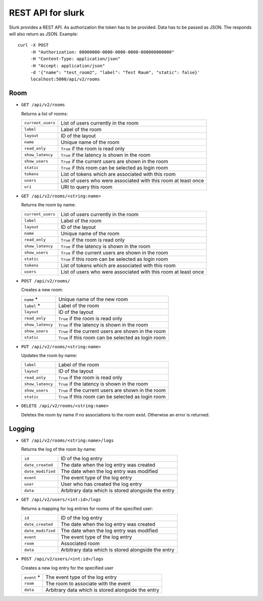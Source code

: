 .. _slurk_api:

=================================================
REST API for slurk
=================================================

Slurk provides a REST API. As authorization the token has to be provided. Data has to be passed as JSON. The responds
will also return as JSON. Example::

  curl -X POST
       -H "Authorization: 00000000-0000-0000-0000-000000000000"
       -H "Content-Type: application/json"
       -H "Accept: application/json"
       -d '{"name": "test_room2", "label": "Test Raum", "static": false}'
       localhost:5000/api/v2/rooms

Room
----

* ``GET /api/v2/rooms``

  Returns a list of rooms:

  =========================  =================================================================================
  ``current_users``          List of users currently in the room
  ``label``                  Label of the room
  ``layout``                 ID of the layout
  ``name``                   Unique name of the room
  ``read_only``              ``True`` if the room is read only
  ``show_latency``           ``True`` if the latency is shown in the room
  ``show_users``             ``True`` if the current users are shown in the room
  ``static``                 ``True`` if this room can be selected as login room
  ``tokens``                 List of tokens which are associated with this room
  ``users``                  List of users who were associated with this room at least once
  ``uri``                    URI to query this room
  =========================  =================================================================================

* ``GET /api/v2/rooms/<string:name>``

  Returns the room by name:

  =========================  =================================================================================
  ``current_users``          List of users currently in the room
  ``label``                  Label of the room
  ``layout``                 ID of the layout
  ``name``                   Unique name of the room
  ``read_only``              ``True`` if the room is read only
  ``show_latency``           ``True`` if the latency is shown in the room
  ``show_users``             ``True`` if the current users are shown in the room
  ``static``                 ``True`` if this room can be selected as login room
  ``tokens``                 List of tokens which are associated with this room
  ``users``                  List of users who were associated with this room at least once
  =========================  =================================================================================

* ``POST /api/v2/rooms/``

  Creates a new room:

  =========================  =================================================================================
  ``name`` *                 Unique name of the new room
  ``label`` *                Label of the room
  ``layout``                 ID of the layout
  ``read_only``              ``True`` if the room is read only
  ``show_latency``           ``True`` if the latency is shown in the room
  ``show_users``             ``True`` if the current users are shown in the room
  ``static``                 ``True`` if this room can be selected as login room
  =========================  =================================================================================

* ``PUT /api/v2/rooms/<string:name>``

  Updates the room by name:

  =========================  =================================================================================
  ``label``                  Label of the room
  ``layout``                 ID of the layout
  ``read_only``              ``True`` if the room is read only
  ``show_latency``           ``True`` if the latency is shown in the room
  ``show_users``             ``True`` if the current users are shown in the room
  ``static``                 ``True`` if this room can be selected as login room
  =========================  =================================================================================

* ``DELETE /api/v2/rooms/<string:name>``

  Deletes the room by name if no associations to the room exist. Otherwise an error is returned.


Logging
-------


* ``GET /api/v2/rooms/<string:name>/logs``

  Returns the log of the room by name:

  =========================  =================================================================================
  ``id``                     ID of the log entry
  ``date_created``           The date when the log entry was created
  ``date_modified``          The date when the log entry was modified
  ``event``                  The event type of the log entry
  ``user``                   User who has created the log entry
  ``data``                   Arbitrary data which is stored alongside the entry
  =========================  =================================================================================

* ``GET /api/v2/users/<int:id>/logs``

  Returns a mapping for log entries for rooms of the specified user:

  =========================  =================================================================================
  ``id``                     ID of the log entry
  ``date_created``           The date when the log entry was created
  ``date_modified``          The date when the log entry was modified
  ``event``                  The event type of the log entry
  ``room``                   Associated room
  ``data``                   Arbitrary data which is stored alongside the entry
  =========================  =================================================================================

* ``POST /api/v2/users/<int:id>/logs``

  Creates a new log entry for the specified user

  =========================  =================================================================================
  ``event`` *                The event type of the log entry
  ``room``                   The room to associate with the event
  ``data``                   Arbitrary data which is stored alongside the entry
  =========================  =================================================================================